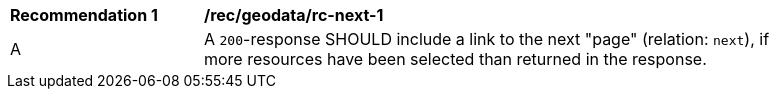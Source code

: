 [[rec_geodata_rc-next-1]]
[width="90%",cols="2,6a"]
|===
^|*Recommendation {counter:rec-id}* |*/rec/geodata/rc-next-1* 
^|A |A `200`-response SHOULD include a link to the next "page" (relation: `next`), if more resources have been selected than returned in the response.
|===
